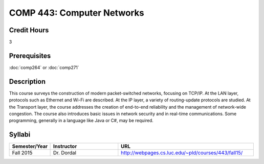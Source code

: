 .. index:: computer networks
   networks

COMP 443: Computer Networks
=======================================================

Credit Hours
-----------------------------------

3

Prerequisites
----------------------------

:doc:`comp264` or :doc:`comp271`


Description
----------------------------

This course surveys the construction of modern packet-switched networks, focusing on TCP/IP. At the LAN layer, protocols such as Ethernet and Wi-Fi are described. At the IP layer, a variety of routing-update protocols are studied. At the Transport layer, the course addresses the creation of end-to-end reliability and the management of network-wide congestion. The course also introduces basic issues in network security and in real-time communications. Some programming, generally in a language like Java or C#, may be required.

Syllabi
----------------------

.. csv-table:: 
   	:header: "Semester/Year", "Instructor", "URL"
   	:widths: 15, 25, 50

	"Fall 2015", "Dr. Dordal", "http://webpages.cs.luc.edu/~pld/courses/443/fall15/"
